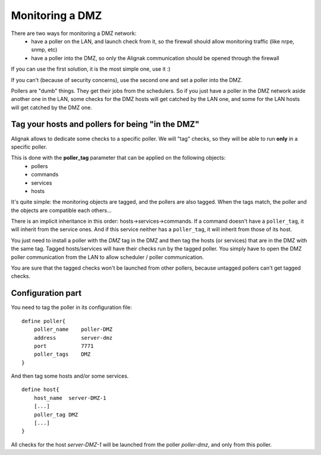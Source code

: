 .. _alignak_features/dmz_monitoring:

================
Monitoring a DMZ
================


There are two ways for monitoring a DMZ network:
    * have a poller on the LAN, and launch check from it, so the firewall should allow monitoring traffic (like nrpe, snmp, etc)
    * have a poller into the DMZ, so only the Alignak communication should be opened through the firewall

If you can use the first solution, it is the most simple one, use it :)

If you can't (because of security concerns), use the second one and set a poller into the DMZ.

Pollers are "dumb" things. They get their jobs from the schedulers. So if you just have a poller in the DMZ network aside another one in the LAN, some checks for the DMZ hosts will get catched by the LAN one, and some for the LAN hosts will get catched by the DMZ one.


Tag your hosts and pollers for being "in the DMZ"
-------------------------------------------------

Alignak allows to dedicate some checks to a specific poller. We will "tag" checks, so they will be able to run **only** in a specific poller.

This is done with the **poller_tag** parameter that can be applied on the following objects:
    * pollers
    * commands
    * services
    * hosts

It's quite simple: the monitoring objects are tagged, and the pollers are also tagged. When the tags match, the poller and the objects are compatible each others...

There is an implicit inheritance in this order: hosts->services->commands. If a command doesn't have a ``poller_tag``, it will inherit from the service ones. And if this service neither has a ``poller_tag``, it will inherit from those of its host.

You just need to install a poller with the *DMZ* tag in the DMZ and then tag the hosts (or services) that are in the DMZ with the same tag. Tagged hosts/services will have their checks run by the tagged poller. You simply have to open the DMZ poller communication from the LAN to allow scheduler / poller communication.

You are sure that the tagged checks won't be launched from other pollers, because untagged pollers can't get tagged checks.


Configuration part
------------------

You need to tag the poller in its configuration file:

::

    define poller{
        poller_name    poller-DMZ
        address        server-dmz
        port           7771
        poller_tags    DMZ
    }


And then tag some hosts and/or some services.

::

    define host{
        host_name  server-DMZ-1
        [...]
        poller_tag DMZ
        [...]
    }



All checks for the host *server-DMZ-1* will be launched from the poller *poller-dmz*, and only from this poller.
